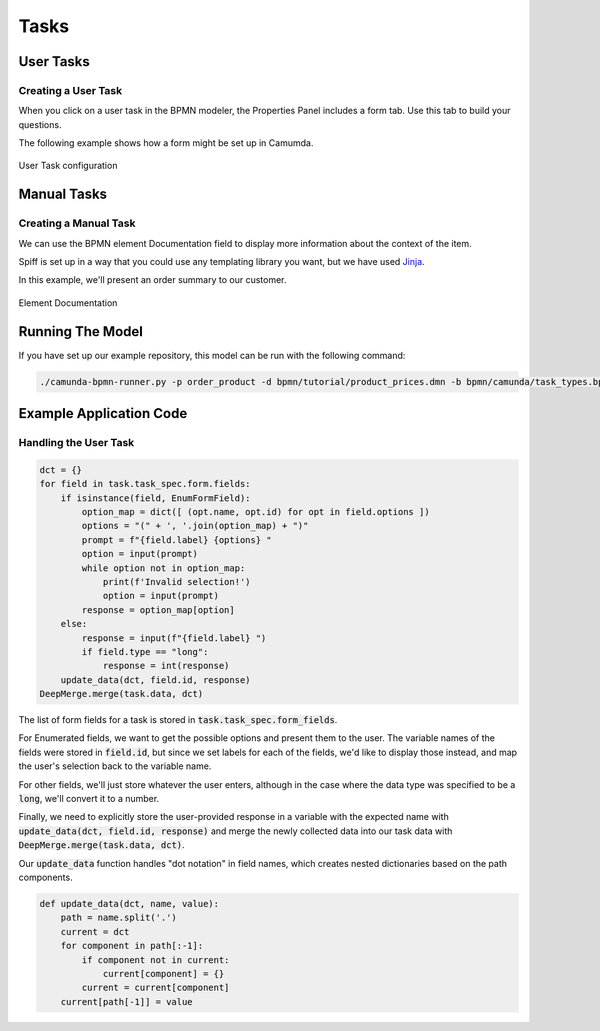 Tasks
=====

User Tasks
----------

Creating a User Task
^^^^^^^^^^^^^^^^^^^^

When you click on a user task in the BPMN modeler, the Properties Panel includes a form tab. Use this
tab to build your questions.

The following example shows how a form might be set up in Camumda.

.. figure:: figures/user_task.png
   :scale: 30%
   :align: center

   User Task configuration


Manual Tasks
------------

Creating a Manual Task
^^^^^^^^^^^^^^^^^^^^^^

We can use the BPMN element Documentation field to display more information about the context of the item.

Spiff is set up in a way that you could use any templating library you want, but we have used 
`Jinja <https://jinja.palletsprojects.com/en/3.0.x/>`_.

In this example, we'll present an order summary to our customer.

.. figure:: figures/documentation.png
   :scale: 30%
   :align: center

   Element Documentation

Running The Model
-----------------

If you have set up our example repository, this model can be run with the
following command:

.. code-block:: console

   ./camunda-bpmn-runner.py -p order_product -d bpmn/tutorial/product_prices.dmn -b bpmn/camunda/task_types.bpmn

Example Application Code
------------------------

Handling the User Task
^^^^^^^^^^^^^^^^^^^^^^

.. code:: python

    dct = {}
    for field in task.task_spec.form.fields:
        if isinstance(field, EnumFormField):
            option_map = dict([ (opt.name, opt.id) for opt in field.options ])
            options = "(" + ', '.join(option_map) + ")"
            prompt = f"{field.label} {options} "
            option = input(prompt)
            while option not in option_map:
                print(f'Invalid selection!')
                option = input(prompt)
            response = option_map[option]
        else:
            response = input(f"{field.label} ")
            if field.type == "long":
                response = int(response)
        update_data(dct, field.id, response)
    DeepMerge.merge(task.data, dct)

The list of form fields for a task is stored in :code:`task.task_spec.form_fields`.

For Enumerated fields, we want to get the possible options and present them to the
user.  The variable names of the fields were stored in :code:`field.id`, but since
we set labels for each of the fields, we'd like to display those instead, and map
the user's selection back to the variable name.

For other fields, we'll just store whatever the user enters, although in the case
where the data type was specified to be a :code:`long`, we'll convert it to a
number.

Finally, we need to explicitly store the user-provided response in a variable
with the expected name with :code:`update_data(dct, field.id, response)` and merge
the newly collected data into our task data with :code:`DeepMerge.merge(task.data, dct)`.

Our :code:`update_data` function handles "dot notation" in field names, which creates
nested dictionaries based on the path components.

.. code:: python

    def update_data(dct, name, value):
        path = name.split('.')
        current = dct
        for component in path[:-1]:
            if component not in current:
                current[component] = {}
            current = current[component]
        current[path[-1]] = value

